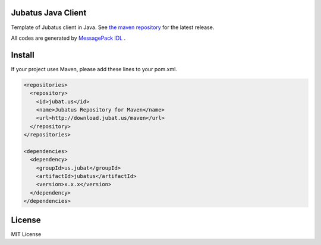Jubatus Java Client
===================

Template of Jubatus client in Java.
See `the maven repository <http://download.jubat.us/maven/>`_ for the latest release.

All codes are generated by `MessagePack IDL <https://github.com/msgpack/msgpack-haskell/tree/master/msgpack-idl>`_ .


Install
=======

If your project uses Maven, please add these lines to your pom.xml.

.. code-block:: xml

   <repositories>
     <repository>
       <id>jubat.us</id>
       <name>Jubatus Repository for Maven</name>
       <url>http://download.jubat.us/maven</url>
     </repository>
   </repositories>

   <dependencies>
     <dependency>
       <groupId>us.jubat</groupId>
       <artifactId>jubatus</artifactId>
       <version>x.x.x</version>
     </dependency>
   </dependencies>

License
=======

MIT License

